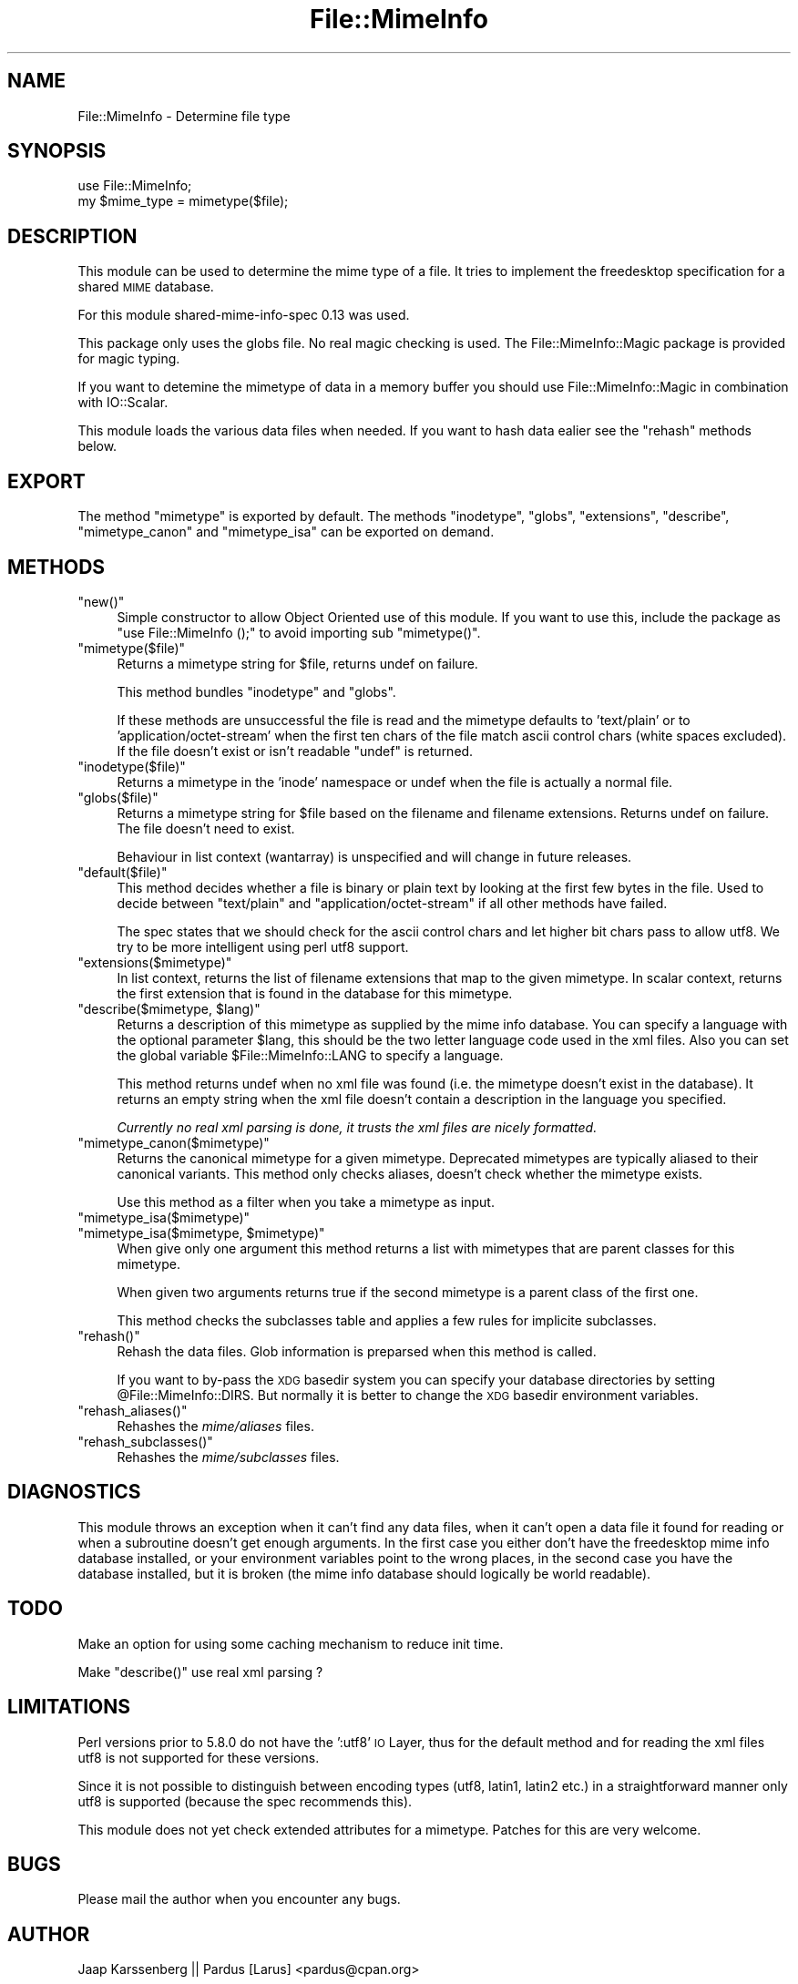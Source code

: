 .\" Automatically generated by Pod::Man 2.23 (Pod::Simple 3.14)
.\"
.\" Standard preamble:
.\" ========================================================================
.de Sp \" Vertical space (when we can't use .PP)
.if t .sp .5v
.if n .sp
..
.de Vb \" Begin verbatim text
.ft CW
.nf
.ne \\$1
..
.de Ve \" End verbatim text
.ft R
.fi
..
.\" Set up some character translations and predefined strings.  \*(-- will
.\" give an unbreakable dash, \*(PI will give pi, \*(L" will give a left
.\" double quote, and \*(R" will give a right double quote.  \*(C+ will
.\" give a nicer C++.  Capital omega is used to do unbreakable dashes and
.\" therefore won't be available.  \*(C` and \*(C' expand to `' in nroff,
.\" nothing in troff, for use with C<>.
.tr \(*W-
.ds C+ C\v'-.1v'\h'-1p'\s-2+\h'-1p'+\s0\v'.1v'\h'-1p'
.ie n \{\
.    ds -- \(*W-
.    ds PI pi
.    if (\n(.H=4u)&(1m=24u) .ds -- \(*W\h'-12u'\(*W\h'-12u'-\" diablo 10 pitch
.    if (\n(.H=4u)&(1m=20u) .ds -- \(*W\h'-12u'\(*W\h'-8u'-\"  diablo 12 pitch
.    ds L" ""
.    ds R" ""
.    ds C` ""
.    ds C' ""
'br\}
.el\{\
.    ds -- \|\(em\|
.    ds PI \(*p
.    ds L" ``
.    ds R" ''
'br\}
.\"
.\" Escape single quotes in literal strings from groff's Unicode transform.
.ie \n(.g .ds Aq \(aq
.el       .ds Aq '
.\"
.\" If the F register is turned on, we'll generate index entries on stderr for
.\" titles (.TH), headers (.SH), subsections (.SS), items (.Ip), and index
.\" entries marked with X<> in POD.  Of course, you'll have to process the
.\" output yourself in some meaningful fashion.
.ie \nF \{\
.    de IX
.    tm Index:\\$1\t\\n%\t"\\$2"
..
.    nr % 0
.    rr F
.\}
.el \{\
.    de IX
..
.\}
.\"
.\" Accent mark definitions (@(#)ms.acc 1.5 88/02/08 SMI; from UCB 4.2).
.\" Fear.  Run.  Save yourself.  No user-serviceable parts.
.    \" fudge factors for nroff and troff
.if n \{\
.    ds #H 0
.    ds #V .8m
.    ds #F .3m
.    ds #[ \f1
.    ds #] \fP
.\}
.if t \{\
.    ds #H ((1u-(\\\\n(.fu%2u))*.13m)
.    ds #V .6m
.    ds #F 0
.    ds #[ \&
.    ds #] \&
.\}
.    \" simple accents for nroff and troff
.if n \{\
.    ds ' \&
.    ds ` \&
.    ds ^ \&
.    ds , \&
.    ds ~ ~
.    ds /
.\}
.if t \{\
.    ds ' \\k:\h'-(\\n(.wu*8/10-\*(#H)'\'\h"|\\n:u"
.    ds ` \\k:\h'-(\\n(.wu*8/10-\*(#H)'\`\h'|\\n:u'
.    ds ^ \\k:\h'-(\\n(.wu*10/11-\*(#H)'^\h'|\\n:u'
.    ds , \\k:\h'-(\\n(.wu*8/10)',\h'|\\n:u'
.    ds ~ \\k:\h'-(\\n(.wu-\*(#H-.1m)'~\h'|\\n:u'
.    ds / \\k:\h'-(\\n(.wu*8/10-\*(#H)'\z\(sl\h'|\\n:u'
.\}
.    \" troff and (daisy-wheel) nroff accents
.ds : \\k:\h'-(\\n(.wu*8/10-\*(#H+.1m+\*(#F)'\v'-\*(#V'\z.\h'.2m+\*(#F'.\h'|\\n:u'\v'\*(#V'
.ds 8 \h'\*(#H'\(*b\h'-\*(#H'
.ds o \\k:\h'-(\\n(.wu+\w'\(de'u-\*(#H)/2u'\v'-.3n'\*(#[\z\(de\v'.3n'\h'|\\n:u'\*(#]
.ds d- \h'\*(#H'\(pd\h'-\w'~'u'\v'-.25m'\f2\(hy\fP\v'.25m'\h'-\*(#H'
.ds D- D\\k:\h'-\w'D'u'\v'-.11m'\z\(hy\v'.11m'\h'|\\n:u'
.ds th \*(#[\v'.3m'\s+1I\s-1\v'-.3m'\h'-(\w'I'u*2/3)'\s-1o\s+1\*(#]
.ds Th \*(#[\s+2I\s-2\h'-\w'I'u*3/5'\v'-.3m'o\v'.3m'\*(#]
.ds ae a\h'-(\w'a'u*4/10)'e
.ds Ae A\h'-(\w'A'u*4/10)'E
.    \" corrections for vroff
.if v .ds ~ \\k:\h'-(\\n(.wu*9/10-\*(#H)'\s-2\u~\d\s+2\h'|\\n:u'
.if v .ds ^ \\k:\h'-(\\n(.wu*10/11-\*(#H)'\v'-.4m'^\v'.4m'\h'|\\n:u'
.    \" for low resolution devices (crt and lpr)
.if \n(.H>23 .if \n(.V>19 \
\{\
.    ds : e
.    ds 8 ss
.    ds o a
.    ds d- d\h'-1'\(ga
.    ds D- D\h'-1'\(hy
.    ds th \o'bp'
.    ds Th \o'LP'
.    ds ae ae
.    ds Ae AE
.\}
.rm #[ #] #H #V #F C
.\" ========================================================================
.\"
.IX Title "File::MimeInfo 3"
.TH File::MimeInfo 3 "2010-10-02" "perl v5.12.1" "User Contributed Perl Documentation"
.\" For nroff, turn off justification.  Always turn off hyphenation; it makes
.\" way too many mistakes in technical documents.
.if n .ad l
.nh
.SH "NAME"
File::MimeInfo \- Determine file type
.SH "SYNOPSIS"
.IX Header "SYNOPSIS"
.Vb 2
\&  use File::MimeInfo;
\&  my $mime_type = mimetype($file);
.Ve
.SH "DESCRIPTION"
.IX Header "DESCRIPTION"
This module can be used to determine the mime type of a file. It
tries to implement the freedesktop specification for a shared
\&\s-1MIME\s0 database.
.PP
For this module shared-mime-info-spec 0.13 was used.
.PP
This package only uses the globs file. No real magic checking is
used. The File::MimeInfo::Magic package is provided for magic typing.
.PP
If you want to detemine the mimetype of data in a memory buffer you should
use File::MimeInfo::Magic in combination with IO::Scalar.
.PP
This module loads the various data files when needed. If you want to
hash data ealier see the \f(CW\*(C`rehash\*(C'\fR methods below.
.SH "EXPORT"
.IX Header "EXPORT"
The method \f(CW\*(C`mimetype\*(C'\fR is exported by default.
The methods \f(CW\*(C`inodetype\*(C'\fR, \f(CW\*(C`globs\*(C'\fR, \f(CW\*(C`extensions\*(C'\fR, \f(CW\*(C`describe\*(C'\fR,
\&\f(CW\*(C`mimetype_canon\*(C'\fR and \f(CW\*(C`mimetype_isa\*(C'\fR can be exported on demand.
.SH "METHODS"
.IX Header "METHODS"
.ie n .IP """new()""" 4
.el .IP "\f(CWnew()\fR" 4
.IX Item "new()"
Simple constructor to allow Object Oriented use of this module.
If you want to use this, include the package as \f(CW\*(C`use File::MimeInfo ();\*(C'\fR
to avoid importing sub \f(CW\*(C`mimetype()\*(C'\fR.
.ie n .IP """mimetype($file)""" 4
.el .IP "\f(CWmimetype($file)\fR" 4
.IX Item "mimetype($file)"
Returns a mimetype string for \f(CW$file\fR, returns undef on failure.
.Sp
This method bundles \f(CW\*(C`inodetype\*(C'\fR and \f(CW\*(C`globs\*(C'\fR.
.Sp
If these methods are unsuccessful the file is read and the mimetype defaults
to 'text/plain' or to 'application/octet\-stream' when the first ten chars
of the file match ascii control chars (white spaces excluded).
If the file doesn't exist or isn't readable \f(CW\*(C`undef\*(C'\fR is returned.
.ie n .IP """inodetype($file)""" 4
.el .IP "\f(CWinodetype($file)\fR" 4
.IX Item "inodetype($file)"
Returns a mimetype in the 'inode' namespace or undef when the file is 
actually a normal file.
.ie n .IP """globs($file)""" 4
.el .IP "\f(CWglobs($file)\fR" 4
.IX Item "globs($file)"
Returns a mimetype string for \f(CW$file\fR based on the filename and filename extensions.
Returns undef on failure. The file doesn't need to exist.
.Sp
Behaviour in list context (wantarray) is unspecified and will change in future
releases.
.ie n .IP """default($file)""" 4
.el .IP "\f(CWdefault($file)\fR" 4
.IX Item "default($file)"
This method decides whether a file is binary or plain text by looking at
the first few bytes in the file. Used to decide between \*(L"text/plain\*(R" and
\&\*(L"application/octet\-stream\*(R" if all other methods have failed.
.Sp
The spec states that we should check for the ascii control chars and let
higher bit chars pass to allow utf8. We try to be more intelligent using
perl utf8 support.
.ie n .IP """extensions($mimetype)""" 4
.el .IP "\f(CWextensions($mimetype)\fR" 4
.IX Item "extensions($mimetype)"
In list context, returns the list of filename extensions that map to the given mimetype.
In scalar context, returns the first extension that is found in the database
for this mimetype.
.ie n .IP """describe($mimetype, $lang)""" 4
.el .IP "\f(CWdescribe($mimetype, $lang)\fR" 4
.IX Item "describe($mimetype, $lang)"
Returns a description of this mimetype as supplied by the mime info database.
You can specify a language with the optional parameter \f(CW$lang\fR, this should be 
the two letter language code used in the xml files. Also you can set the global 
variable \f(CW$File::MimeInfo::LANG\fR to specify a language.
.Sp
This method returns undef when no xml file was found (i.e. the mimetype 
doesn't exist in the database). It returns an empty string when the xml file doesn't
contain a description in the language you specified.
.Sp
\&\fICurrently no real xml parsing is done, it trusts the xml files are nicely formatted.\fR
.ie n .IP """mimetype_canon($mimetype)""" 4
.el .IP "\f(CWmimetype_canon($mimetype)\fR" 4
.IX Item "mimetype_canon($mimetype)"
Returns the canonical mimetype for a given mimetype.
Deprecated mimetypes are typically aliased to their canonical variants.
This method only checks aliases, doesn't check whether the mimetype
exists.
.Sp
Use this method as a filter when you take a mimetype as input.
.ie n .IP """mimetype_isa($mimetype)""" 4
.el .IP "\f(CWmimetype_isa($mimetype)\fR" 4
.IX Item "mimetype_isa($mimetype)"
.PD 0
.ie n .IP """mimetype_isa($mimetype, $mimetype)""" 4
.el .IP "\f(CWmimetype_isa($mimetype, $mimetype)\fR" 4
.IX Item "mimetype_isa($mimetype, $mimetype)"
.PD
When give only one argument this method returns a list with mimetypes that are parent
classes for this mimetype.
.Sp
When given two arguments returns true if the second mimetype is a parent class of
the first one.
.Sp
This method checks the subclasses table and applies a few rules for implicite
subclasses.
.ie n .IP """rehash()""" 4
.el .IP "\f(CWrehash()\fR" 4
.IX Item "rehash()"
Rehash the data files. Glob information is preparsed when this method is called.
.Sp
If you want to by-pass the \s-1XDG\s0 basedir system you can specify your database
directories by setting \f(CW@File::MimeInfo::DIRS\fR. But normally it is better to
change the \s-1XDG\s0 basedir environment variables.
.ie n .IP """rehash_aliases()""" 4
.el .IP "\f(CWrehash_aliases()\fR" 4
.IX Item "rehash_aliases()"
Rehashes the \fImime/aliases\fR files.
.ie n .IP """rehash_subclasses()""" 4
.el .IP "\f(CWrehash_subclasses()\fR" 4
.IX Item "rehash_subclasses()"
Rehashes the \fImime/subclasses\fR files.
.SH "DIAGNOSTICS"
.IX Header "DIAGNOSTICS"
This module throws an exception when it can't find any data files, when it can't
open a data file it found for reading or when a subroutine doesn't get enough arguments.
In the first case you either don't have the freedesktop mime info database installed, 
or your environment variables point to the wrong places,
in the second case you have the database installed, but it is broken 
(the mime info database should logically be world readable).
.SH "TODO"
.IX Header "TODO"
Make an option for using some caching mechanism to reduce init time.
.PP
Make \f(CW\*(C`describe()\*(C'\fR use real xml parsing ?
.SH "LIMITATIONS"
.IX Header "LIMITATIONS"
Perl versions prior to 5.8.0 do not have the ':utf8' \s-1IO\s0 Layer, thus
for the default method and for reading the xml files
utf8 is not supported for these versions.
.PP
Since it is not possible to distinguish between encoding types (utf8, latin1, latin2 etc.)
in a straightforward manner only utf8 is supported (because the spec recommends this).
.PP
This module does not yet check extended attributes for a mimetype.
Patches for this are very welcome.
.SH "BUGS"
.IX Header "BUGS"
Please mail the author when you encounter any bugs.
.SH "AUTHOR"
.IX Header "AUTHOR"
Jaap Karssenberg || Pardus [Larus] <pardus@cpan.org>
.PP
Copyright (c) 2003,2008 Jaap G Karssenberg. All rights reserved.
This program is free software; you can redistribute it and/or
modify it under the same terms as Perl itself.
.SH "SEE ALSO"
.IX Header "SEE ALSO"
File::BaseDir,
File::MimeInfo::Magic,
File::MimeInfo::Applications,
File::MimeInfo::Rox
.IP "related \s-1CPAN\s0 modules" 4
.IX Item "related CPAN modules"
File::MMagic
.IP "freedesktop specifications used" 4
.IX Item "freedesktop specifications used"
http://www.freedesktop.org/wiki/Specifications/shared\-mime\-info\-spec <http://www.freedesktop.org/wiki/Specifications/shared-mime-info-spec>,
http://www.freedesktop.org/wiki/Specifications/basedir\-spec <http://www.freedesktop.org/wiki/Specifications/basedir-spec>,
http://www.freedesktop.org/wiki/Specifications/desktop\-entry\-spec <http://www.freedesktop.org/wiki/Specifications/desktop-entry-spec>
.IP "freedesktop mime database" 4
.IX Item "freedesktop mime database"
http://www.freedesktop.org/wiki/Software/shared\-mime\-info <http://www.freedesktop.org/wiki/Software/shared-mime-info>
